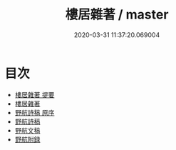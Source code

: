 #+TITLE: 樓居雜著 / master
#+DATE: 2020-03-31 11:37:20.069004
* 目次
 - [[file:KR4e0123_000.txt::000-1a][樓居雜著 提要]]
 - [[file:KR4e0123_000.txt::000-3a][樓居雜著]]
 - [[file:KR4e0123_000.txt::000-33a][野航詩稿 原序]]
 - [[file:KR4e0123_000.txt::000-36a][野航詩稿]]
 - [[file:KR4e0123_000.txt::000-41a][野航文稿]]
 - [[file:KR4e0123_000.txt::000-51a][野航附録]]
